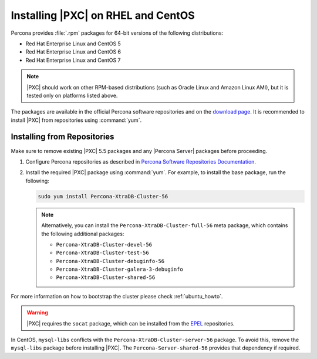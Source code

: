 .. _yum-repo:

===================================
Installing |PXC| on RHEL and CentOS
===================================

Percona provides :file:`.rpm` packages for 64-bit versions
of the following distributions:

* Red Hat Enterprise Linux and CentOS 5
* Red Hat Enterprise Linux and CentOS 6
* Red Hat Enterprise Linux and CentOS 7

.. note::
  |PXC| should work on other RPM-based distributions
  (such as Oracle Linux and Amazon Linux AMI),
  but it is tested only on platforms listed above.

The packages are available in the official Percona software repositories
and on the
`download page <http://www.percona.com/downloads/Percona-XtraDB-Cluster-56/LATEST/>`_.
It is recommended to install |PXC| from repositories using :command:`yum`.

Installing from Repositories
============================

Make sure to remove existing |PXC| 5.5 packages
and any |Percona Server| packages before proceeding.

1. Configure Percona repositories as described in
   `Percona Software Repositories Documentation
   <https://www.percona.com/doc/percona-repo-config/index.html>`_.

#. Install the required |PXC| package using :command:`yum`.
   For example, to install the base package, run the following:
  
   .. code-block:: bash

      sudo yum install Percona-XtraDB-Cluster-56

   .. note:: Alternatively, you can install
      the ``Percona-XtraDB-Cluster-full-56`` meta package,
      which contains the following additional packages:

      * ``Percona-XtraDB-Cluster-devel-56``
      * ``Percona-XtraDB-Cluster-test-56``
      * ``Percona-XtraDB-Cluster-debuginfo-56``
      * ``Percona-XtraDB-Cluster-galera-3-debuginfo``
      * ``Percona-XtraDB-Cluster-shared-56``

For more information on how to bootstrap the cluster please check
:ref:`ubuntu_howto`.

.. warning:: 

   |PXC| requires the ``socat`` package,
   which can be installed from the
   `EPEL <https://fedoraproject.org/wiki/EPEL>`_ repositories.

In CentOS, ``mysql-libs`` conflicts
with the ``Percona-XtraDB-Cluster-server-56`` package.
To avoid this, remove the ``mysql-libs`` package before installing |PXC|.
The ``Percona-Server-shared-56`` provides that dependency if required.

